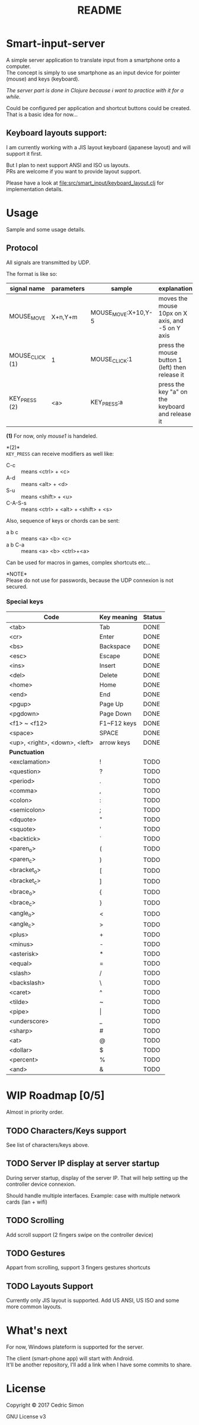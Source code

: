 #+title: README

* Smart-input-server
A simple server application to translate input from a smartphone onto a computer.\\
The concept is simply to use smartphone as an input device for pointer (mouse) and keys (keyboard).

/The server part is done in Clojure because i want to practice with it for a while./

Could be configured per application and shortcut buttons could be created.\\
That is a basic idea for now...

** Keyboard layouts support:

I am currently working with a JIS layout keyboard (japanese layout) and will support it first.

But I plan to next support ANSI and ISO us layouts.\\
PRs are welcome if you want to provide layout support.

Please have a look at file:src/smart_input/keyboard_layout.clj for implementation details.

* Usage
Sample and some usage details.

** Protocol
All signals are transmitted by UDP.

The format is like so:

| signal name     | parameters | sample              | explanation                                      | Status |
|-----------------+------------+---------------------+--------------------------------------------------+--------|
| MOUSE_MOVE      | X+n,Y+m    | MOUSE_MOVE:X+10,Y-5 | moves the mouse 10px on X axis, and -5 on Y axis | DONE   |
| MOUSE_CLICK (1) | 1          | MOUSE_CLICK:1       | press the mouse button 1 (left) then release it  | DONE   |
| KEY_PRESS (2)   | <a>        | KEY_PRESS:a         | press the key "a" on the keyboard and release it | DONE   |

*(1)* For now, only /mouse1/ is handeled.

*(2)*\\
~KEY_PRESS~ can receive modifiers as well like:
- C-c :: means <ctrl> + <c>
- A-d :: means <alt> + <d>
- S-u :: means <shift> + <u>
- C-A-S-s :: means <ctrl> + <alt> + <shift> + <s>

Also, sequence of keys or chords can be sent:
- a b c :: means <a> <b> <c>
- a b C-a :: means <a> <b> <ctrl>+<a>

Can be used for macros in games, complex shortcuts etc...

*NOTE*\\
Please do not use for passwords, because the UDP connexion is not secured.

*** Special keys

| Code                          | Key meaning | Status |
|-------------------------------+-------------+--------|
| <tab>                         | Tab         | DONE   |
| <cr>                          | Enter       | DONE   |
| <bs>                          | Backspace   | DONE   |
| <esc>                         | Escape      | DONE   |
| <ins>                         | Insert      | DONE   |
| <del>                         | Delete      | DONE   |
| <home>                        | Home        | DONE   |
| <end>                         | End         | DONE   |
| <pgup>                        | Page Up     | DONE   |
| <pgdown>                      | Page Down   | DONE   |
| <f1> ~ <f12>                  | F1~F12 keys | DONE   |
| <space>                       | SPACE       | DONE   |
| <up>, <right>, <down>, <left> | arrow keys  | DONE   |
|-------------------------------+-------------+--------|
| *Punctuation*                 |             |        |
|-------------------------------+-------------+--------|
| <exclamation>                 | !           | TODO   |
| <question>                    | ?           | TODO   |
| <period>                      | .           | TODO   |
| <comma>                       | ,           | TODO   |
| <colon>                       | :           | TODO   |
| <semicolon>                   | ;           | TODO   |
| <dquote>                      | "           | TODO   |
| <squote>                      | '           | TODO   |
| <backtick>                    | `           | TODO   |
| <paren_o>                     | (           | TODO   |
| <paren_c>                     | )           | TODO   |
| <bracket_o>                   | [           | TODO   |
| <bracket_c>                   | ]           | TODO   |
| <brace_o>                     | {           | TODO   |
| <brace_c>                     | }           | TODO   |
| <angle_o>                     | <           | TODO   |
| <angle_c>                     | >           | TODO   |
| <plus>                        | +           | TODO   |
| <minus>                       | -           | TODO   |
| <asterisk>                    | *           | TODO   |
| <equal>                       | =           | TODO   |
| <slash>                       | /           | TODO   |
| <backslash>                   | \           | TODO   |
| <caret>                       | ^           | TODO   |
| <tilde>                       | ~           | TODO   |
| <pipe>                        | \vert       | TODO   |
| <underscore>                  | _           | TODO   |
| <sharp>                       | #           | TODO   |
| <at>                          | @           | TODO   |
| <dollar>                      | $           | TODO   |
| <percent>                     | %           | TODO   |
| <and>                         | &           | TODO   |

* WIP Roadmap [0/5]
Almost in priority order.
** TODO Characters/Keys support
See list of characters/keys above.
** TODO Server IP display at server startup
During server startup, display of the server IP.
That will help setting up the controller device connexion.

Should handle multiple interfaces.
Example: case with multiple network cards (lan + wifi)
** TODO Scrolling
Add scroll support (2 fingers swipe on the controller device)
** TODO Gestures
Appart from scrolling, support 3 fingers gestures shortcuts
** TODO Layouts Support
Currently only JIS layout is supported.
Add US ANSI, US ISO and some more common layouts.

* What's next
For now, Windows plateform is supported for the server.

The client (smart-phone app) will start with Android.\\
It'll be another repository, I'll add a link when I have some commits to share.

* License
Copyright © 2017 Cedric Simon

GNU License v3
